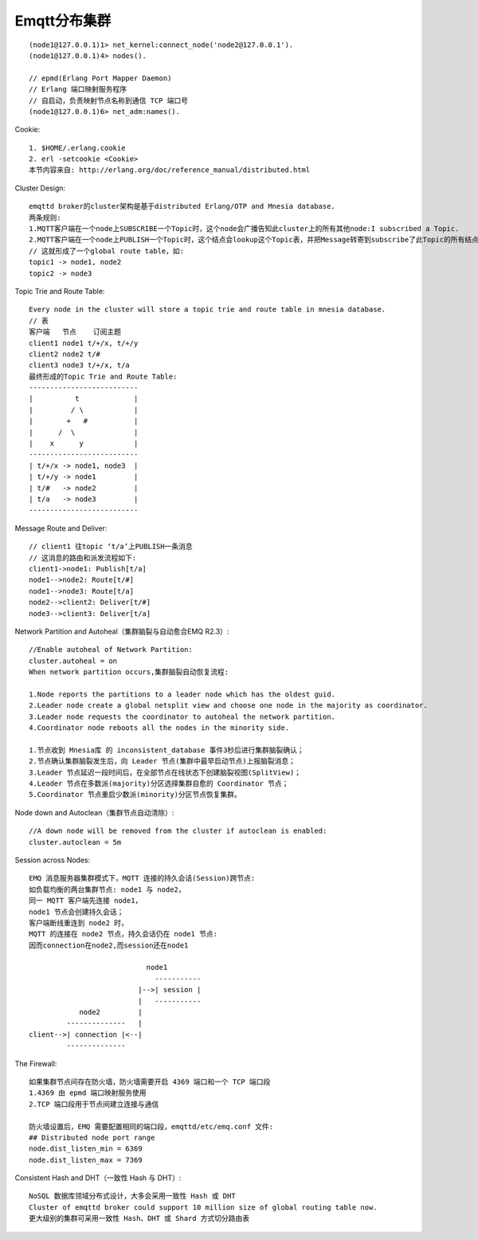 Emqtt分布集群
===================

::

  (node1@127.0.0.1)1> net_kernel:connect_node('node2@127.0.0.1').
  (node1@127.0.0.1)4> nodes().

  // epmd(Erlang Port Mapper Daemon) 
  // Erlang 端口映射服务程序
  // 自启动，负责映射节点名称到通信 TCP 端口号
  (node1@127.0.0.1)6> net_adm:names().

Cookie::

  1. $HOME/.erlang.cookie
  2. erl -setcookie <Cookie>
  本节内容来自: http://erlang.org/doc/reference_manual/distributed.html


Cluster Design::

  emqttd broker的cluster架构是基于distributed Erlang/OTP and Mnesia database.
  两条规则:
  1.MQTT客户端在一个node上SUBSCRIBE一个Topic时，这个node会广播告知此cluster上的所有其他node:I subscribed a Topic.
  2.MQTT客户端在一个node上PUBLISH一个Topic时，这个结点会lookup这个Topic表，并把Message转寄到subscribe了此Topic的所有结点
  // 这就形成了一个global route table，如:
  topic1 -> node1, node2
  topic2 -> node3

Topic Trie and Route Table::

  Every node in the cluster will store a topic trie and route table in mnesia database.
  // 表
  客户端   节点    订阅主题
  client1 node1 t/+/x, t/+/y
  client2 node2 t/#
  client3 node3 t/+/x, t/a
  最终形成的Topic Trie and Route Table:
  --------------------------
  |          t             |
  |         / \            |
  |        +   #           |
  |      /  \              |
  |    x      y            |
  --------------------------
  | t/+/x -> node1, node3  |
  | t/+/y -> node1         |
  | t/#   -> node2         |
  | t/a   -> node3         |
  --------------------------

Message Route and Deliver::

  // client1 往topic ‘t/a’上PUBLISH一条消息
  // 这消息的路由和派发流程如下:
  client1->node1: Publish[t/a]
  node1-->node2: Route[t/#]
  node1-->node3: Route[t/a]
  node2-->client2: Deliver[t/#]
  node3-->client3: Deliver[t/a]


.. figure:: /images/erlangs/erl_emqtt_cluster_route.png
    :width: 50%

Network Partition and Autoheal（集群脑裂与自动愈合EMQ R2.3）::

  //Enable autoheal of Network Partition:
  cluster.autoheal = on
  When network partition occurs,集群脑裂自动恢复流程:

  1.Node reports the partitions to a leader node which has the oldest guid.
  2.Leader node create a global netsplit view and choose one node in the majority as coordinator.
  3.Leader node requests the coordinator to autoheal the network partition.
  4.Coordinator node reboots all the nodes in the minority side.

  1.节点收到 Mnesia库 的 inconsistent_database 事件3秒后进行集群脑裂确认；
  2.节点确认集群脑裂发生后，向 Leader 节点(集群中最早启动节点)上报脑裂消息；
  3.Leader 节点延迟一段时间后，在全部节点在线状态下创建脑裂视图(SplitView)；
  4.Leader 节点在多数派(majority)分区选择集群自愈的 Coordinator 节点；
  5.Coordinator 节点重启少数派(minority)分区节点恢复集群。


Node down and Autoclean（集群节点自动清除）::

  //A down node will be removed from the cluster if autoclean is enabled:
  cluster.autoclean = 5m

Session across Nodes::

  EMQ 消息服务器集群模式下，MQTT 连接的持久会话(Session)跨节点:
  如负载均衡的两台集群节点: node1 与 node2，
  同一 MQTT 客户端先连接 node1，
  node1 节点会创建持久会话；
  客户端断线重连到 node2 时，
  MQTT 的连接在 node2 节点，持久会话仍在 node1 节点:
  因而connection在node2,而session还在node1

                              node1
                                -----------
                            |-->| session |
                            |   -----------
              node2         |
           --------------   |
  client-->| connection |<--|
           --------------

The Firewall::

  如果集群节点间存在防火墙，防火墙需要开启 4369 端口和一个 TCP 端口段
  1.4369 由 epmd 端口映射服务使用
  2.TCP 端口段用于节点间建立连接与通信

  防火墙设置后，EMQ 需要配置相同的端口段，emqttd/etc/emq.conf 文件:
  ## Distributed node port range
  node.dist_listen_min = 6369
  node.dist_listen_max = 7369

Consistent Hash and DHT（一致性 Hash 与 DHT）::

  NoSQL 数据库领域分布式设计，大多会采用一致性 Hash 或 DHT
  Cluster of emqttd broker could support 10 million size of global routing table now. 
  更大级别的集群可采用一致性 Hash、DHT 或 Shard 方式切分路由表







